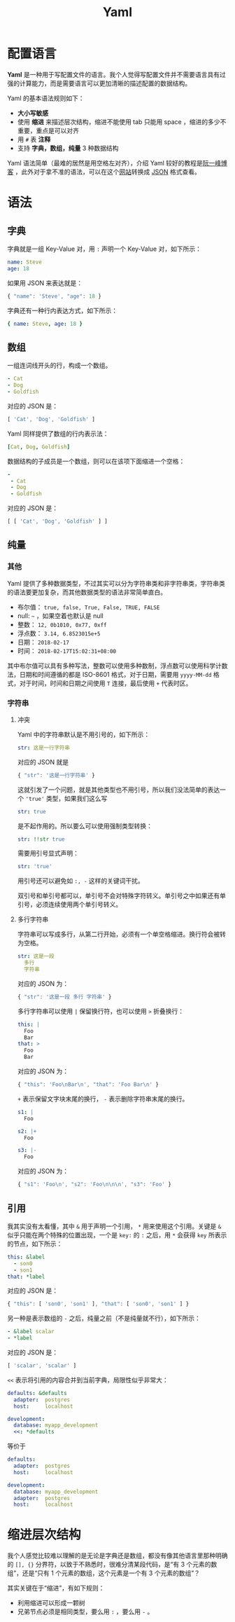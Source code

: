 :PROPERTIES:
:ID:       df9b542e-b415-4544-9bc3-a660368efef7
:END:
#+title: Yaml

* 配置语言
*Yaml* 是一种用于写配置文件的语言。我个人觉得写配置文件并不需要语言具有过强的计算能力，而是需要语言可以更加清晰的描述配置的数据结构。

Yaml 的基本语法规则如下：

- *大小写敏感*
- 使用 *缩进* 来描述层次结构，缩进不能使用 tab 只能用 space ，缩进的多少不重要，重点是可以对齐
- 用 ~#~ 表 *注释*
- 支持 *字典，数组，纯量* 3 种数据结构

Yaml 语法简单（最难的居然是用空格左对齐），介绍 Yaml 较好的教程是[[https://www.ruanyifeng.com/blog/2016/07/yaml.html][阮一峰博客]] ，此外对于拿不准的语法，可以在这个[[https://nodeca.github.io/js-yaml/][网站]]转换成 [[id:5017bd42-044f-4003-9685-6a8d634f0512][JSON]] 格式查看。

* 语法
** 字典
字典就是一组 Key-Value 对，用 ~:~ 声明一个 Key-Value 对，如下所示：

#+begin_src yaml
  name: Steve
  age: 18
#+end_src

如果用 JSON 来表达就是：

#+begin_src javascript
  { "name": 'Steve', "age": 18 }
#+end_src

字典还有一种行内表达方式，如下所示：

#+begin_src yaml
  { name: Steve, age: 18 } 
#+end_src

** 数组
一组连词线开头的行，构成一个数组。

#+begin_src yaml
  - Cat
  - Dog
  - Goldfish
#+end_src

对应的 JSON 是：

#+begin_src javascript
  [ 'Cat', 'Dog', 'Goldfish' ]
#+end_src

Yaml 同样提供了数组的行内表示法：

#+begin_src yaml
  [Cat, Dog, Goldfish]
#+end_src

数据结构的子成员是一个数组，则可以在该项下面缩进一个空格：

#+begin_src yaml
  -
   - Cat
   - Dog
   - Goldfish
#+end_src

对应的 JSON 是：

#+begin_src javascript
  [ [ 'Cat', 'Dog', 'Goldfish' ] ]
#+end_src

** 纯量
*** 其他
Yaml 提供了多种数据类型，不过其实可以分为字符串类和非字符串类，字符串类的语法要更加复杂，而其他数据类型的语法非常简单直白。

- 布尔值： ~true, false, True, False, TRUE, FALSE~
- null: ~~~ ，如果空着也默认是 null
- 整数： ~12, 0b1010, 0x77, 0xff~
- 浮点数： ~3.14, 6.8523015e+5~
- 日期： ~2018-02-17~
- 时间： ~2018-02-17T15:02:31+08:00~

其中布尔值可以具有多种写法，整数可以使用多种数制，浮点数可以使用科学计数法，日期和时间遵循的都是 ISO-8601 格式，对于日期，需要用 ~yyyy-MM-dd~ 格式，对于时间，时间和日期之间使用 ~T~ 连接，最后使用 ~+~ 代表时区。

*** 字符串
**** 冲突
Yaml 中的字符串默认是不用引号的，如下所示：

#+begin_src yaml
  str: 这是一行字符串
#+end_src

对应的 JSON 就是

#+begin_src javascript
  { "str": '这是一行字符串' }
#+end_src

这就引发了一个问题，就是其他类型也不用引号，所以我们没法简单的表达一个 ~'true'~ 类型，如果我们这么写

#+begin_src yaml
  str: true
#+end_src

是不起作用的。所以要么可以使用强制类型转换：

#+begin_src yaml
  str: !!str true
#+end_src

需要用引号显式声明：

#+begin_src yaml
  str: 'true'
#+end_src

用引号还可以避免如 ~:, -~ 这样的关键词干扰。

双引号和单引号都可以，单引号不会对特殊字符转义。单引号之中如果还有单引号，必须连续使用两个单引号转义。

**** 多行字符串
字符串可以写成多行，从第二行开始，必须有一个单空格缩进。换行符会被转为空格。

#+begin_src yaml
  str: 这是一段
    多行
    字符串
#+end_src

对应的 JSON 为：

#+begin_src javascript
  { "str": '这是一段 多行 字符串' }
#+end_src

多行字符串可以使用 ~|~ 保留换行符，也可以使用 ~>~ 折叠换行：

#+begin_src yaml
  this: |
    Foo
    Bar
  that: >
    Foo
    Bar
#+end_src

对应的 JSON 为：

#+begin_src javascript
  { "this": 'Foo\nBar\n', "that": 'Foo Bar\n' }
#+end_src

~+~ 表示保留文字块末尾的换行， ~-~ 表示删除字符串末尾的换行。

#+begin_src yaml
  s1: |
    Foo

  s2: |+
    Foo

  s3: |-
    Foo
#+end_src

对应的 JSON 为：

#+begin_src javascript
  { "s1": 'Foo\n', "s2": 'Foo\n\n\n', "s3": 'Foo' }
#+end_src

** 引用
我其实没有太看懂，其中 ~&~ 用于声明一个引用， ~*~ 用来使用这个引用。关键是 ~&~ 似乎只能在两个特殊的位置出现，一个是 ~key:~ 的 ~:~ 之后，用 ~*~ 会获得 ~key~ 所表示的节点，如下所示：

#+begin_src yaml
  this: &label 
    - son0
    - son1 
  that: *label
#+end_src

对应的 JSON 是：

#+begin_src javascript
  { "this": [ 'son0', 'son1' ], "that": [ 'son0', 'son1' ] }
#+end_src

另一种是表示数组的 ~-~ 之后，纯量之前（不是纯量就不行），如下所示：

#+begin_src yaml
  - &label scalar
  - *label
#+end_src

对应的 JSON 是：

#+begin_src javascript
  [ 'scalar', 'scalar' ]
#+end_src

~<<~ 表示将引用的内容合并到当前字典，局限性似乎非常大：

#+begin_src yaml
  defaults: &defaults
    adapter:  postgres
    host:     localhost

  development:
    database: myapp_development
    <<: *defaults
#+end_src

等价于

#+begin_src yaml
  defaults:
    adapter:  postgres
    host:     localhost

  development:
    database: myapp_development
    adapter:  postgres
    host:     localhost
#+end_src

* 缩进层次结构
我个人感觉比较难以理解的是无论是字典还是数组，都没有像其他语言里那种明确的 ~[], {}~ 分界符，以致于不熟悉时，很难分清某段代码，是“有 3 个元素的数组”，还是“只有 1 个元素的数组，这个元素是一个有 3 个元素的数组”？

其实关键在于“缩进”，有如下规则：

- 利用缩进可以形成一颗树
- 兄弟节点必须是相同类型，要么用 ~:~ ，要么用 ~-~ 。
